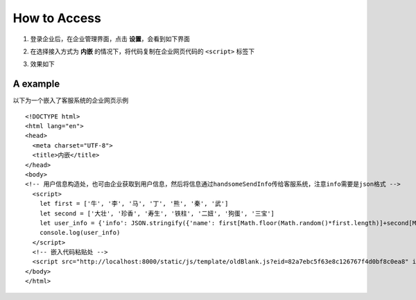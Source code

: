 How to Access
==============
1. 登录企业后，在企业管理界面，点击 **设置**，会看到如下界面


.. image:: ../_static/capture.jpg
   :width: 65%


2. 在选择接入方式为 **内嵌** 的情况下，将代码复制在企业网页代码的 ``<script>`` 标签下


..

3. 效果如下

.. image:: ../_static/effect.jpg
   :width: 65%


A example
----------
以下为一个嵌入了客服系统的企业网页示例

::

  <!DOCTYPE html>
  <html lang="en">
  <head>
    <meta charset="UTF-8">
    <title>内嵌</title>
  </head>
  <body>
  <!-- 用户信息构造处，也可由企业获取到用户信息，然后将信息通过handsomeSendInfo传给客服系统，注意info需要是json格式 -->
    <script>
      let first = ['牛', '李', '马', '丁', '熊', '秦', '武']
      let second = ['大壮', '珍香', '寿生', '铁柱', '二妞', '狗蛋', '三宝']
      let user_info = {'info': JSON.stringify({'name': first[Math.floor(Math.random()*first.length)]+second[Math.floor(Math.random()*second.length)], 'age': Math.round(Math.random() * 50), 'gender': ['女','男'][Math.floor(Math.random()*2)]})}
      console.log(user_info)
    </script>
    <!-- 嵌入代码粘贴处 -->
    <script src="http://localhost:8000/static/js/template/oldBlank.js?eid=82a7ebc5f63e8c126767f4d0bf8c0ea8" id="handsomejs"></script>
  </body>
  </html>
